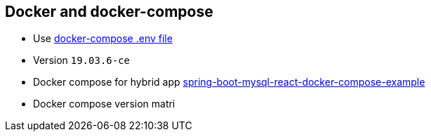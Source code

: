 == Docker and docker-compose

* Use https://docs.docker.com/compose/env-file/[docker-compose .env file]
* Version `19.03.6-ce`
* Docker compose for hybrid app https://www.callicoder.com/spring-boot-mysql-react-docker-compose-example/[spring-boot-mysql-react-docker-compose-example]
* Docker compose version matri

